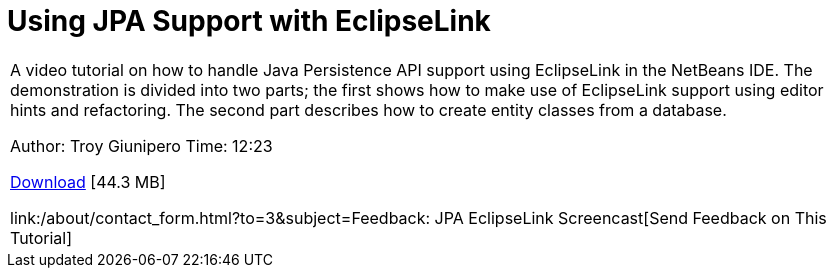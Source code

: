 // 
//     Licensed to the Apache Software Foundation (ASF) under one
//     or more contributor license agreements.  See the NOTICE file
//     distributed with this work for additional information
//     regarding copyright ownership.  The ASF licenses this file
//     to you under the Apache License, Version 2.0 (the
//     "License"); you may not use this file except in compliance
//     with the License.  You may obtain a copy of the License at
// 
//       http://www.apache.org/licenses/LICENSE-2.0
// 
//     Unless required by applicable law or agreed to in writing,
//     software distributed under the License is distributed on an
//     "AS IS" BASIS, WITHOUT WARRANTIES OR CONDITIONS OF ANY
//     KIND, either express or implied.  See the License for the
//     specific language governing permissions and limitations
//     under the License.
//

= Using JPA Support with EclipseLink
:jbake-type: tutorial
:jbake-tags: tutorials 
:markup-in-source: verbatim,quotes,macros
:jbake-status: published
:icons: font
:syntax: true
:source-highlighter: pygments
:toc: left
:toc-title:
:description: Using JPA Support with EclipseLink - Apache NetBeans
:keywords: Apache NetBeans, Tutorials, Using JPA Support with EclipseLink

|===
|A video tutorial on how to handle Java Persistence API support using EclipseLink in the NetBeans IDE. The demonstration is divided into two parts; the first shows how to make use of EclipseLink support using editor hints and refactoring. The second part describes how to create entity classes from a database.

Author: Troy Giunipero
Time: 12:23

link:http://bits.netbeans.org/media/eclipselink-demo.flv[+Download+] [44.3 MB]

link:/about/contact_form.html?to=3&subject=Feedback: JPA EclipseLink Screencast[+Send Feedback on This Tutorial+]
 
|===

  

